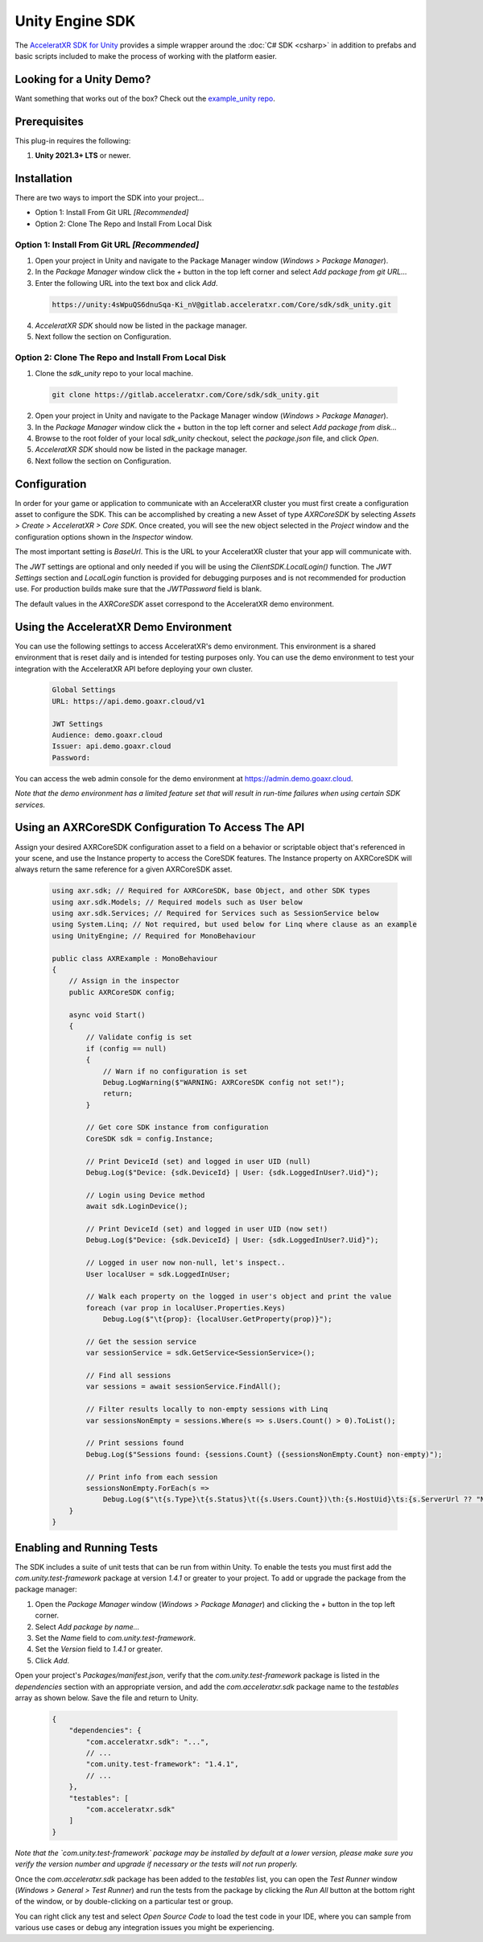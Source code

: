 ================
Unity Engine SDK
================

The `AcceleratXR SDK for Unity <https://gitlab.acceleratxr.com/Core/sdk/sdk_unity/>`__ provides
a simple wrapper around the :doc:`C# SDK <csharp>` in addition to prefabs and basic scripts
included to make the process of working with the platform easier.

Looking for a Unity Demo?
========================= 

Want something that works out of the box? Check out the `example_unity repo <https://gitlab.acceleratxr.com/Core/samples/example_unity>`__.

Prerequisites
=============

This plug-in requires the following:

1. **Unity 2021.3+ LTS** or newer.

Installation
============

There are two ways to import the SDK into your project...

* Option 1: Install From Git URL *[Recommended]*
* Option 2: Clone The Repo and Install From Local Disk

Option 1: Install From Git URL *[Recommended]*
~~~~~~~~~~~~~~~~~~~~~~~~~~~~~~~~~~~~~~~~~~~~~~

1. Open your project in Unity and navigate to the Package Manager window (`Windows > Package Manager`).
2. In the `Package Manager` window click the `+` button in the top left corner and select `Add package from git URL...`
3. Enter the following URL into the text box and click `Add`.

  .. code-block:: text
   
    https://unity:4sWpuQS6dnuSqa-Ki_nV@gitlab.acceleratxr.com/Core/sdk/sdk_unity.git

4. *AcceleratXR SDK* should now be listed in the package manager.
5. Next follow the section on Configuration.

Option 2: Clone The Repo and Install From Local Disk
~~~~~~~~~~~~~~~~~~~~~~~~~~~~~~~~~~~~~~~~~~~~~~~~~~~~

1. Clone the `sdk_unity` repo to your local machine.

  .. code-block:: text
  
    git clone https://gitlab.acceleratxr.com/Core/sdk/sdk_unity.git

2. Open your project in Unity and navigate to the Package Manager window (`Windows > Package Manager`).
3. In the `Package Manager` window click the `+` button in the top left corner and select `Add package from disk...`
4. Browse to the root folder of your local `sdk_unity` checkout, select the `package.json` file, and click `Open`.
5. *AcceleratXR SDK* should now be listed in the package manager.
6. Next follow the section on Configuration.

Configuration
=============

In order for your game or application to communicate with an AcceleratXR cluster you must first create a configuration asset to configure the SDK. This can be accomplished by creating a new Asset of type `AXRCoreSDK` by selecting `Assets > Create > AcceleratXR > Core SDK`. Once created, you will see the new object selected in the `Project` window and the configuration options shown in the `Inspector` window.

The most important setting is *BaseUrl*. This is the URL to your AcceleratXR cluster that your app will communicate with.

The *JWT* settings are optional and only needed if you will be using the `ClientSDK.LocalLogin()` function. The *JWT Settings* section and `LocalLogin` function is provided for debugging purposes and is not recommended for production use. For production builds make sure that the *JWTPassword* field is blank.

The default values in the `AXRCoreSDK` asset correspond to the AcceleratXR demo environment.

Using the AcceleratXR Demo Environment
======================================

You can use the following settings to access AcceleratXR's demo environment. This environment is a shared environment that is reset daily and is intended for testing purposes only. You can use the demo environment to test your integration with the AcceleratXR API before deploying your own cluster.

  .. code-block:: text

    Global Settings
    URL: https://api.demo.goaxr.cloud/v1

    JWT Settings
    Audience: demo.goaxr.cloud
    Issuer: api.demo.goaxr.cloud
    Password:

You can access the web admin console for the demo environment at `https://admin.demo.goaxr.cloud <https://admin.demo.goaxr.cloud>`__.

*Note that the demo environment has a limited feature set that will result in
run-time failures when using certain SDK services.*

Using an AXRCoreSDK Configuration To Access The API
===================================================

Assign your desired AXRCoreSDK configuration asset to a field on a behavior or scriptable object that's referenced in your scene, and use the Instance property to access the CoreSDK features. The Instance property on AXRCoreSDK will always return the same reference for a given AXRCoreSDK asset.

  .. code-block:: csharp

    using axr.sdk; // Required for AXRCoreSDK, base Object, and other SDK types
    using axr.sdk.Models; // Required models such as User below
    using axr.sdk.Services; // Required for Services such as SessionService below
    using System.Linq; // Not required, but used below for Linq where clause as an example
    using UnityEngine; // Required for MonoBehaviour

    public class AXRExample : MonoBehaviour
    {
        // Assign in the inspector
        public AXRCoreSDK config;

        async void Start()
        {
            // Validate config is set
            if (config == null)
            {
                // Warn if no configuration is set
                Debug.LogWarning($"WARNING: AXRCoreSDK config not set!");
                return;
            }

            // Get core SDK instance from configuration
            CoreSDK sdk = config.Instance;

            // Print DeviceId (set) and logged in user UID (null)
            Debug.Log($"Device: {sdk.DeviceId} | User: {sdk.LoggedInUser?.Uid}");

            // Login using Device method
            await sdk.LoginDevice();

            // Print DeviceId (set) and logged in user UID (now set!)
            Debug.Log($"Device: {sdk.DeviceId} | User: {sdk.LoggedInUser?.Uid}");

            // Logged in user now non-null, let's inspect..
            User localUser = sdk.LoggedInUser;

            // Walk each property on the logged in user's object and print the value
            foreach (var prop in localUser.Properties.Keys)
                Debug.Log($"\t{prop}: {localUser.GetProperty(prop)}");

            // Get the session service
            var sessionService = sdk.GetService<SessionService>();

            // Find all sessions
            var sessions = await sessionService.FindAll();

            // Filter results locally to non-empty sessions with Linq
            var sessionsNonEmpty = sessions.Where(s => s.Users.Count() > 0).ToList();

            // Print sessions found
            Debug.Log($"Sessions found: {sessions.Count} ({sessionsNonEmpty.Count} non-empty)");

            // Print info from each session
            sessionsNonEmpty.ForEach(s =>
                Debug.Log($"\t{s.Type}\t{s.Status}\t({s.Users.Count})\th:{s.HostUid}\ts:{s.ServerUrl ?? "NONE"}"));
        }
    }

Enabling and Running Tests
==========================

The SDK includes a suite of unit tests that can be run from within Unity. To enable the tests you must first add the `com.unity.test-framework` package at version `1.4.1` or greater to your project. To add or upgrade the package from the package manager:

#. Open the `Package Manager` window (`Windows > Package Manager`) and clicking the `+` button in the top left corner.
#. Select *Add package by name...*
#. Set the `Name` field to *com.unity.test-framework*.
#. Set the `Version` field to *1.4.1* or greater.
#. Click `Add`.

Open your project's `Packages/manifest.json`, verify that the `com.unity.test-framework` package is listed in the `dependencies` section with an appropriate version, and add the `com.acceleratxr.sdk` package name to the `testables` array as shown below. Save the file and return to Unity.

  .. code-block:: json

    {
        "dependencies": {
            "com.acceleratxr.sdk": "...",
            // ...
            "com.unity.test-framework": "1.4.1",
            // ...
        },
        "testables": [
            "com.acceleratxr.sdk"
        ]
    }


*Note that the `com.unity.test-framework` package may be installed by default at a lower version, please make sure you verify the version number and upgrade if necessary or the tests will not run properly.*

Once the `com.acceleratxr.sdk` package has been added to the `testables` list, you can open the `Test Runner` window (`Windows > General > Test Runner`) and run the tests from the package by clicking the `Run All` button at the bottom right of the window, or by double-clicking on a particular test or group.

You can right click any test and select `Open Source Code` to load the test code in your IDE, where you can sample from various use cases or debug any integration issues you might be experiencing.
